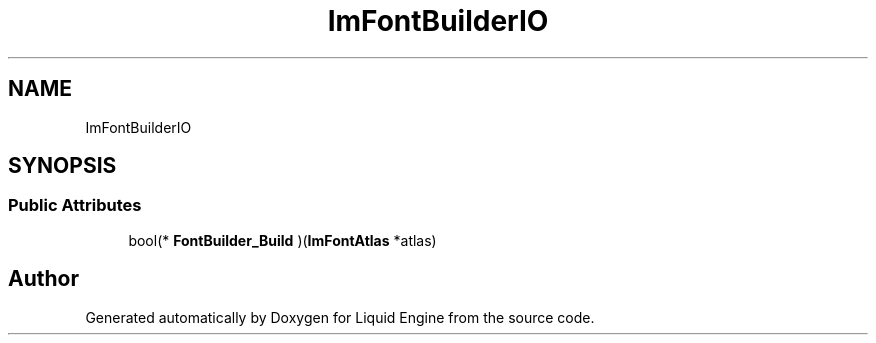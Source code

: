 .TH "ImFontBuilderIO" 3 "Wed Jul 9 2025" "Liquid Engine" \" -*- nroff -*-
.ad l
.nh
.SH NAME
ImFontBuilderIO
.SH SYNOPSIS
.br
.PP
.SS "Public Attributes"

.in +1c
.ti -1c
.RI "bool(* \fBFontBuilder_Build\fP )(\fBImFontAtlas\fP *atlas)"
.br
.in -1c

.SH "Author"
.PP 
Generated automatically by Doxygen for Liquid Engine from the source code\&.
